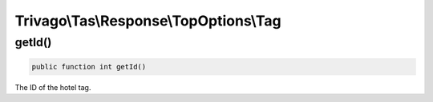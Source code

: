 =======================================
Trivago\\Tas\\Response\\TopOptions\\Tag
=======================================

getId()
=======

.. code-block:: php

    public function int getId()

The ID of the hotel tag.